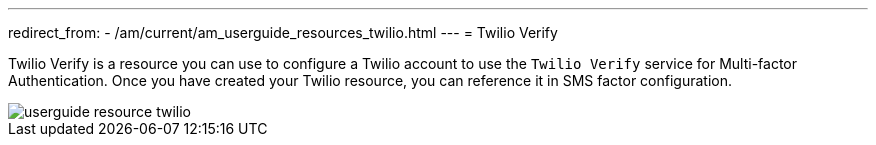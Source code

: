 ---
redirect_from:
  - /am/current/am_userguide_resources_twilio.html
---
= Twilio Verify

Twilio Verify is a resource you can use to configure a Twilio account to use the `Twilio Verify` service for Multi-factor Authentication.
Once you have created your Twilio resource, you can reference it in SMS factor configuration.

image::am/current/userguide-resource-twilio.png[]
